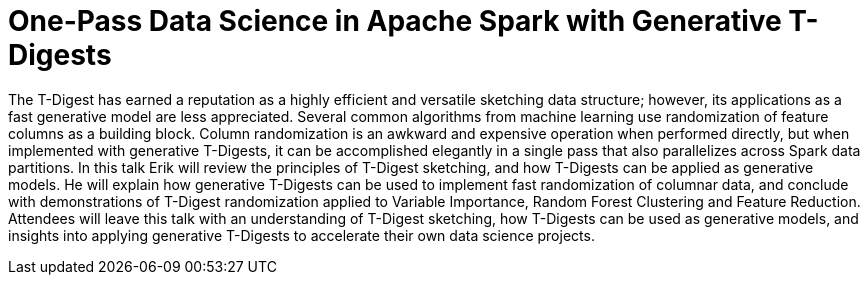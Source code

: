 = One-Pass Data Science in Apache Spark with Generative T-Digests
:page-presentor: Erik Erlandson
:page-date: 2017-10-26
:page-media-url: https://youtu.be/uKx5mTX4v3s
:page-slides-url: https://www.slideshare.net/SparkSummit/onepass-data-science-in-apache-spark-with-generative-tdigests-with-erik-erlandson

The T-Digest has earned a reputation as a highly efficient and versatile sketching data structure; however, its applications as a fast generative model are less appreciated. Several common algorithms from machine learning use randomization of feature columns as a building block. Column randomization is an awkward and expensive operation when performed directly, but when implemented with generative T-Digests, it can be accomplished elegantly in a single pass that also parallelizes across Spark data partitions. In this talk Erik will review the principles of T-Digest sketching, and how T-Digests can be applied as generative models. He will explain how generative T-Digests can be used to implement fast randomization of columnar data, and conclude with demonstrations of T-Digest randomization applied to Variable Importance, Random Forest Clustering and Feature Reduction. Attendees will leave this talk with an understanding of T-Digest sketching, how T-Digests can be used as generative models, and insights into applying generative T-Digests to accelerate their own data science projects.